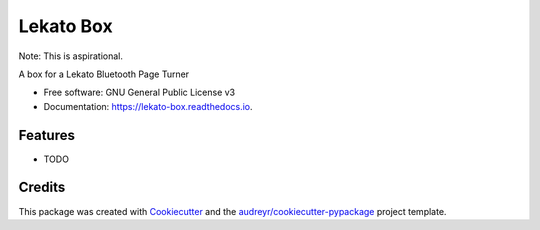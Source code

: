 ==========
Lekato Box
==========

Note: This is aspirational.

.. image:: https://readthedocs.org/projects/lekato-box/badge/?version=latest
        :target: https://lekato-box.readthedocs.io/en/latest/?version=latest
        :alt: Documentation Status

A box for a Lekato Bluetooth Page Turner


* Free software: GNU General Public License v3
* Documentation: https://lekato-box.readthedocs.io.


Features
--------

* TODO

Credits
-------

This package was created with Cookiecutter_ and the `audreyr/cookiecutter-pypackage`_ project template.

.. _Cookiecutter: https://github.com/audreyr/cookiecutter
.. _`audreyr/cookiecutter-pypackage`: https://github.com/audreyr/cookiecutter-pypackage
